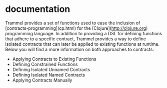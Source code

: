 * documentation

Trammel provides a set of functions used to ease the inclusion of [contracts-programming](cp.html) for the [Clojure](http://clojure.org) programming language.  In addition
to providing a DSL for defining functions that adhere to a specific contract, Trammel provides a way to define isolated contracts that can later be applied to 
existing functions at runtime.  Below you will find a more information on both approaches to contracts:

 - Applying Contracts to Existing Functions
 - Defining Constrained Functions
 - Defining Isolated Unnamed Contracts
 - Defining Isolated Named Contracts
 - Applying Contracts Manually
